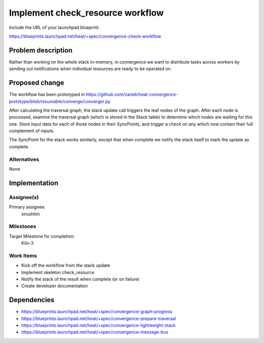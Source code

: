 ..
 This work is licensed under a Creative Commons Attribution 3.0 Unported
 License.

 http://creativecommons.org/licenses/by/3.0/legalcode

..
 This template should be in ReSTructured text. The filename in the git
 repository should match the launchpad URL, for example a URL of
 https://blueprints.launchpad.net/heat/+spec/awesome-thing should be named
 awesome-thing.rst .  Please do not delete any of the sections in this
 template.  If you have nothing to say for a whole section, just write: None
 For help with syntax, see http://sphinx-doc.org/rest.html
 To test out your formatting, see http://www.tele3.cz/jbar/rest/rest.html

=================================
Implement check_resource workflow
=================================

Include the URL of your launchpad blueprint:

https://blueprints.launchpad.net/heat/+spec/convergence-check-workflow

Problem description
===================

Rather than working on the whole stack in-memory, in convergence we want to
distribute tasks across workers by sending out notifications when individual
resources are ready to be operated on.

Proposed change
===============

The workflow has been prototyped in
https://github.com/zaneb/heat-convergence-prototype/blob/resumable/converge/converger.py

After calculating the traversal graph, the stack update call triggers the leaf
nodes of the graph. After each node is processed, examine the traversal graph
(which is stored in the Stack table) to determine which nodes are waiting for
this one. Store input data for each of those nodes in their SyncPoints, and
trigger a check on any which now contain their full complement of inputs.

The SyncPoint for the stack works similarly, except that when complete we
notify the stack itself to mark the update as complete.

Alternatives
------------

None

Implementation
==============

Assignee(s)
-----------

Primary assignee:
  sirushtim

Milestones
----------

Target Milestone for completion:
  Kilo-3

Work Items
----------

- Kick off the workflow from the stack update
- Implement skeleton check_resource
- Notify the stack of the result when complete (or on failure)
- Create developer documentation

Dependencies
============

- https://blueprints.launchpad.net/heat/+spec/convergence-graph-progress
- https://blueprints.launchpad.net/heat/+spec/convergence-prepare-traversal
- https://blueprints.launchpad.net/heat/+spec/convergence-lightweight-stack
- https://blueprints.launchpad.net/heat/+spec/convergence-message-bus
